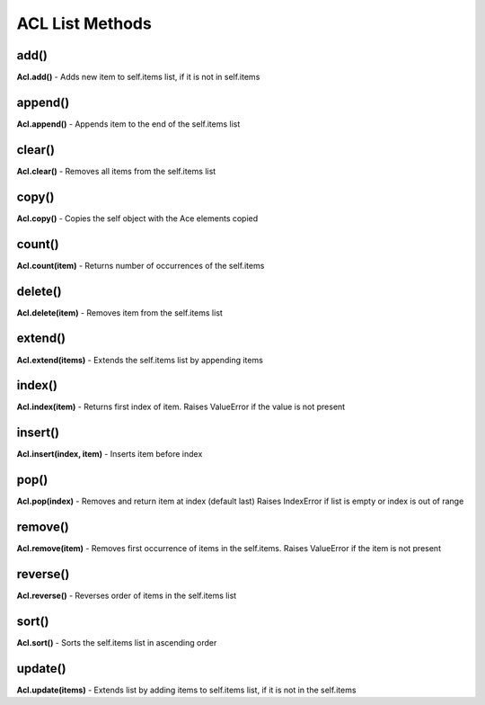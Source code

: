
ACL List Methods
::::::::::::::::


add()
.....
**Acl.add()** - Adds new item to self.items list, if it is not in self.items


append()
........
**Acl.append()** - Appends item to the end of the self.items list


clear()
.......
**Acl.clear()** - Removes all items from the self.items list


copy()
......
**Acl.copy()** - Copies the self object with the Ace elements copied


count()
.......
**Acl.count(item)** - Returns number of occurrences of the self.items


delete()
........
**Acl.delete(item)** - Removes item from the self.items list


extend()
........
**Acl.extend(items)** - Extends the self.items list by appending items


index()
.......
**Acl.index(item)** - Returns first index of item. Raises ValueError if the value is not present


insert()
........
**Acl.insert(index, item)** - Inserts item before index


pop()
.....
**Acl.pop(index)** - Removes and return item at index (default last) Raises IndexError if list is empty or index is out of range


remove()
........
**Acl.remove(item)** - Removes first occurrence of items in the self.items. Raises ValueError if the item is not present


reverse()
.........
**Acl.reverse()** - Reverses order of items in the self.items list


sort()
......
**Acl.sort()** - Sorts the self.items list in ascending order


update()
........
**Acl.update(items)** - Extends list by adding items to self.items list, if it is not in the self.items
